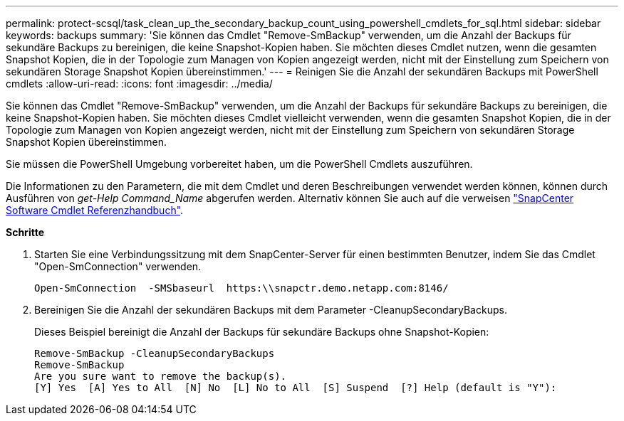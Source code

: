 ---
permalink: protect-scsql/task_clean_up_the_secondary_backup_count_using_powershell_cmdlets_for_sql.html 
sidebar: sidebar 
keywords: backups 
summary: 'Sie können das Cmdlet "Remove-SmBackup" verwenden, um die Anzahl der Backups für sekundäre Backups zu bereinigen, die keine Snapshot-Kopien haben. Sie möchten dieses Cmdlet nutzen, wenn die gesamten Snapshot Kopien, die in der Topologie zum Managen von Kopien angezeigt werden, nicht mit der Einstellung zum Speichern von sekundären Storage Snapshot Kopien übereinstimmen.' 
---
= Reinigen Sie die Anzahl der sekundären Backups mit PowerShell cmdlets
:allow-uri-read: 
:icons: font
:imagesdir: ../media/


[role="lead"]
Sie können das Cmdlet "Remove-SmBackup" verwenden, um die Anzahl der Backups für sekundäre Backups zu bereinigen, die keine Snapshot-Kopien haben. Sie möchten dieses Cmdlet vielleicht verwenden, wenn die gesamten Snapshot Kopien, die in der Topologie zum Managen von Kopien angezeigt werden, nicht mit der Einstellung zum Speichern von sekundären Storage Snapshot Kopien übereinstimmen.

Sie müssen die PowerShell Umgebung vorbereitet haben, um die PowerShell Cmdlets auszuführen.

Die Informationen zu den Parametern, die mit dem Cmdlet und deren Beschreibungen verwendet werden können, können durch Ausführen von _get-Help Command_Name_ abgerufen werden. Alternativ können Sie auch auf die verweisen https://library.netapp.com/ecm/ecm_download_file/ECMLP2885482["SnapCenter Software Cmdlet Referenzhandbuch"^].

*Schritte*

. Starten Sie eine Verbindungssitzung mit dem SnapCenter-Server für einen bestimmten Benutzer, indem Sie das Cmdlet "Open-SmConnection" verwenden.
+
[listing]
----
Open-SmConnection  -SMSbaseurl  https:\\snapctr.demo.netapp.com:8146/
----
. Bereinigen Sie die Anzahl der sekundären Backups mit dem Parameter -CleanupSecondaryBackups.
+
Dieses Beispiel bereinigt die Anzahl der Backups für sekundäre Backups ohne Snapshot-Kopien:

+
[listing]
----
Remove-SmBackup -CleanupSecondaryBackups
Remove-SmBackup
Are you sure want to remove the backup(s).
[Y] Yes  [A] Yes to All  [N] No  [L] No to All  [S] Suspend  [?] Help (default is "Y"):
----

